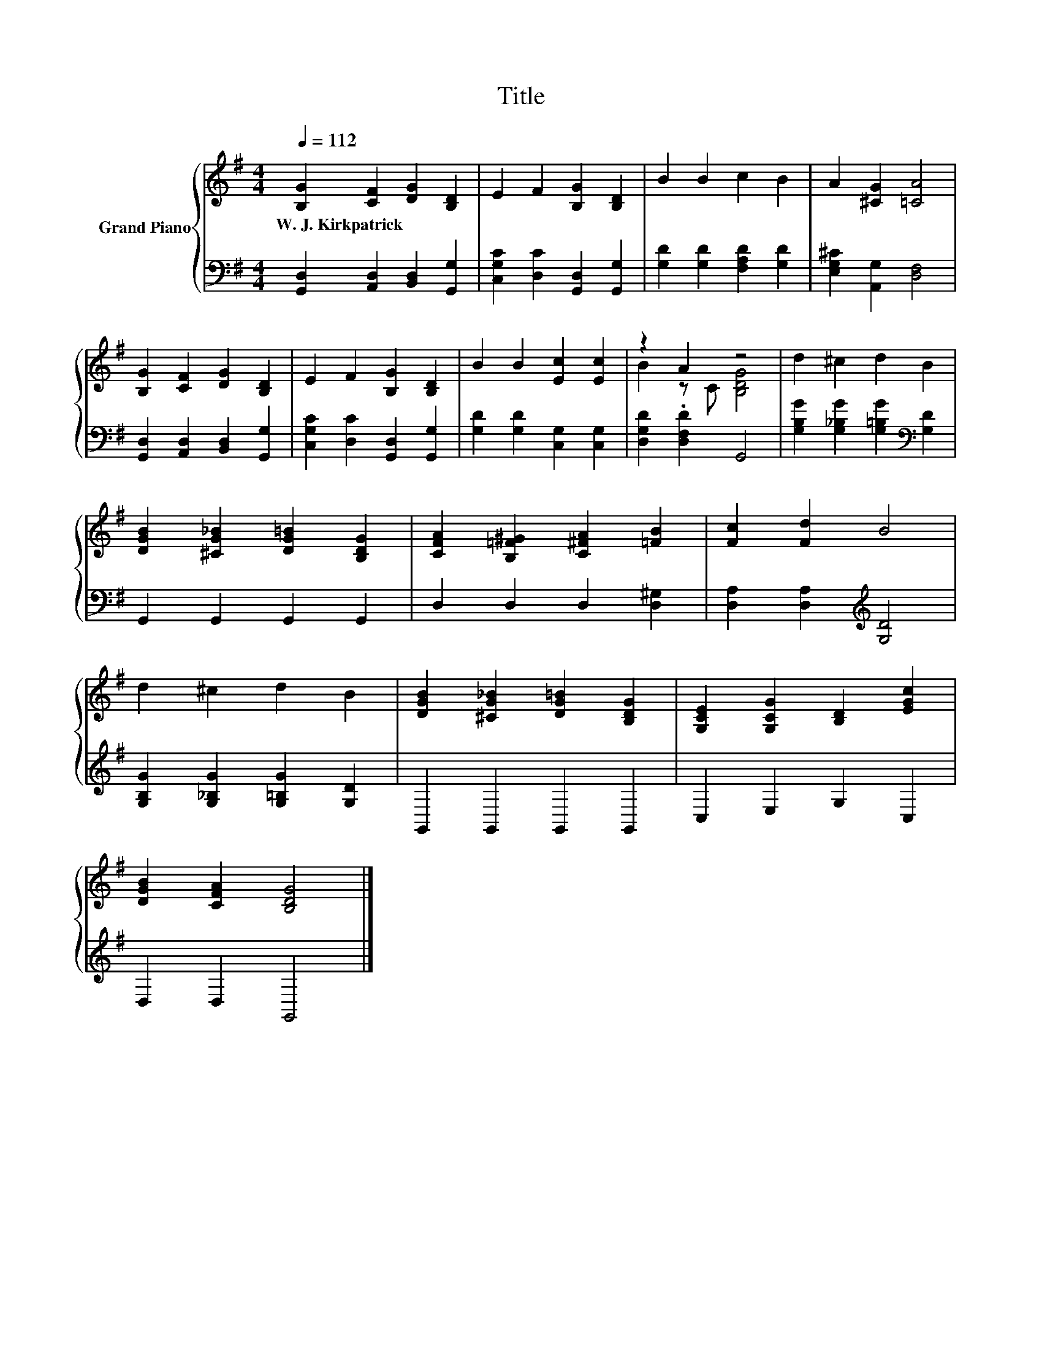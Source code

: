 X:1
T:Title
%%score { ( 1 3 ) | 2 }
L:1/8
Q:1/4=112
M:4/4
K:G
V:1 treble nm="Grand Piano"
V:3 treble 
V:2 bass 
V:1
 [B,G]2 [CF]2 [DG]2 [B,D]2 | E2 F2 [B,G]2 [B,D]2 | B2 B2 c2 B2 | A2 [^CG]2 [=CA]4 | %4
w: W.~J.~Kirkpatrick * * *||||
 [B,G]2 [CF]2 [DG]2 [B,D]2 | E2 F2 [B,G]2 [B,D]2 | B2 B2 [Ec]2 [Ec]2 | z2 A2 z4 | d2 ^c2 d2 B2 | %9
w: |||||
 [DGB]2 [^CG_B]2 [DG=B]2 [B,DG]2 | [CFA]2 [B,=F^G]2 [C^FA]2 [=FB]2 | [Fc]2 [Fd]2 B4 | %12
w: |||
 d2 ^c2 d2 B2 | [DGB]2 [^CG_B]2 [DG=B]2 [B,DG]2 | [G,CE]2 [G,CG]2 [B,D]2 [EGc]2 | %15
w: |||
 [DGB]2 [CFA]2 [B,DG]4 |] %16
w: |
V:2
 [G,,D,]2 [A,,D,]2 [B,,D,]2 [G,,G,]2 | [C,G,C]2 [D,C]2 [G,,D,]2 [G,,G,]2 | %2
 [G,D]2 [G,D]2 [F,A,D]2 [G,D]2 | [E,G,^C]2 [A,,G,]2 [D,F,]4 | [G,,D,]2 [A,,D,]2 [B,,D,]2 [G,,G,]2 | %5
 [C,G,C]2 [D,C]2 [G,,D,]2 [G,,G,]2 | [G,D]2 [G,D]2 [C,G,]2 [C,G,]2 | [D,G,D]2 .[D,F,D]2 G,,4 | %8
 [G,B,G]2 [G,_B,G]2 [G,=B,G]2[K:bass] [G,D]2 | G,,2 G,,2 G,,2 G,,2 | D,2 D,2 D,2 [D,^G,]2 | %11
 [D,A,]2 [D,A,]2[K:treble] [G,D]4 | [G,B,G]2 [G,_B,G]2 [G,=B,G]2 [G,D]2 | G,,2 G,,2 G,,2 G,,2 | %14
 C,2 E,2 G,2 C,2 | D,2 D,2 G,,4 |] %16
V:3
 x8 | x8 | x8 | x8 | x8 | x8 | x8 | B2 z C [B,DG]4 | x8 | x8 | x8 | x8 | x8 | x8 | x8 | x8 |] %16

